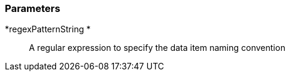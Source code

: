 === Parameters

*regexPatternString 	*::
  A regular expression to specify the data item naming convention

